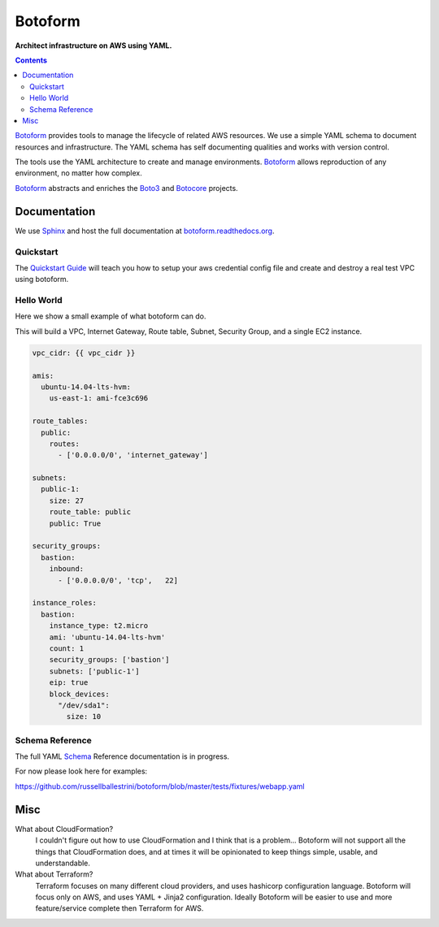 Botoform
########

**Architect infrastructure on AWS using YAML.**

.. contents:: 

Botoform_ provides tools to manage the lifecycle of related AWS resources.
We use a simple YAML schema to document resources and infrastructure.
The YAML schema has self documenting qualities and works with version control.

The tools use the YAML architecture to create and manage environments.
Botoform_ allows reproduction of any environment, no matter how complex.

Botoform_ abstracts and enriches the Boto3_ and Botocore_ projects.

Documentation
=============

We use Sphinx_ and host the full documentation at botoform.readthedocs.org_. 

Quickstart
------------------

The `Quickstart Guide`_ will teach you how to setup your aws credential config file
and create and destroy a real test VPC using botoform.

Hello World
------------------

Here we show a small example of what botoform can do.

This will build a VPC, Internet Gateway, Route table, Subnet, Security Group, and a single EC2 instance.

.. code-block:: yaml

 vpc_cidr: {{ vpc_cidr }}

 amis:
   ubuntu-14.04-lts-hvm:
     us-east-1: ami-fce3c696

 route_tables:
   public:
     routes:
       - ['0.0.0.0/0', 'internet_gateway']

 subnets:
   public-1: 
     size: 27
     route_table: public
     public: True

 security_groups:
   bastion:
     inbound:
       - ['0.0.0.0/0', 'tcp',   22]

 instance_roles:
   bastion:
     instance_type: t2.micro
     ami: 'ubuntu-14.04-lts-hvm'
     count: 1
     security_groups: ['bastion']
     subnets: ['public-1']
     eip: true
     block_devices:
       "/dev/sda1":
         size: 10


Schema Reference
------------------

The full YAML Schema_ Reference documentation is in progress.

For now please look here for examples:

https://github.com/russellballestrini/botoform/blob/master/tests/fixtures/webapp.yaml


Misc
====

What about CloudFormation?
 I couldn't figure out how to use CloudFormation and I think that is a problem... 
 Botoform will not support all the things that CloudFormation does, and at times it will be opinionated to keep things simple, usable, and understandable. 
 
What about Terraform?
 Terraform focuses on many different cloud providers, and uses hashicorp configuration language.
 Botoform will focus only on AWS, and uses YAML + Jinja2 configuration.
 Ideally Botoform will be easier to use and more feature/service complete then Terraform for AWS.
 
.. _Botoform: http://botoform.com
.. _Botocore: http://botocore.com
.. _Boto3: http://boto3.com
.. _Sphinx: https://github.com/russellballestrini/botoform/tree/master/docs#sphinx
.. _Quickstart Guide: https://botoform.readthedocs.org/en/latest/guides/quickstart.html
.. _Schema: https://botoform.readthedocs.org/en/latest/schema/index.html
.. _botoform.readthedocs.org: https://botoform.readthedocs.org/
